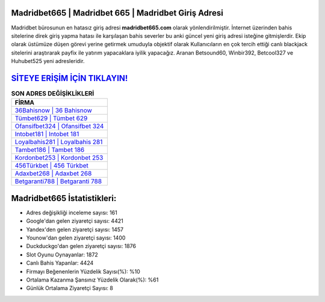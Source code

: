 ﻿Madridbet665 | Madridbet 665 | Madridbet Giriş Adresi
===================================

.. image:: images/madridbet-giris.jpg
   :width: 600
   
Madridbet bürosunun en hatasız giriş adresi **madridbet665.com** olarak yönlendirilmiştir. İnternet üzerinden bahis sitelerine direk giriş yapma hatası ile karşılaşan bahis severler bu anki güncel yeni giriş adresi isteğine gitmişlerdir. Ekip olarak üstümüze düşen görevi yerine getirmek umuduyla objektif olarak Kullanıcıların en çok tercih ettiği canlı blackjack sitelerini araştırarak payfix ile yatırım yapacaklara iyilik yapacağız. Aranan Betsound60, Winbir392, Betcool327 ve Huhubet525 yeni adresleridir.

`SİTEYE ERİŞİM İÇİN TIKLAYIN! <https://urlday.cc/git>`_
==============

.. list-table:: **SON ADRES DEĞİŞİKLİKLERİ**
   :widths: 100
   :header-rows: 1

   * - FİRMA
   * - `36Bahisnow | 36 Bahisnow <36bahisnow-36-bahisnow-bahisnow-giris-adresi.html>`_
   * - `Tümbet629 | Tümbet 629 <tumbet629-tumbet-629-tumbet-giris-adresi.html>`_
   * - `Ofansifbet324 | Ofansifbet 324 <ofansifbet324-ofansifbet-324-ofansifbet-giris-adresi.html>`_	 
   * - `Intobet181 | Intobet 181 <intobet181-intobet-181-intobet-giris-adresi.html>`_	 
   * - `Loyalbahis281 | Loyalbahis 281 <loyalbahis281-loyalbahis-281-loyalbahis-giris-adresi.html>`_ 
   * - `Tambet186 | Tambet 186 <tambet186-tambet-186-tambet-giris-adresi.html>`_
   * - `Kordonbet253 | Kordonbet 253 <kordonbet253-kordonbet-253-kordonbet-giris-adresi.html>`_	 
   * - `456Türkbet | 456 Türkbet <456turkbet-456-turkbet-turkbet-giris-adresi.html>`_
   * - `Adaxbet268 | Adaxbet 268 <adaxbet268-adaxbet-268-adaxbet-giris-adresi.html>`_
   * - `Betgaranti788 | Betgaranti 788 <betgaranti788-betgaranti-788-betgaranti-giris-adresi.html>`_
	 
Madridbet665 İstatistikleri:
===================================	 
* Adres değişikliği inceleme sayısı: 161
* Google'dan gelen ziyaretçi sayısı: 4421
* Yandex'den gelen ziyaretçi sayısı: 1457
* Younow'dan gelen ziyaretçi sayısı: 1400
* Duckduckgo'dan gelen ziyaretçi sayısı: 1876
* Slot Oyunu Oynayanlar: 1872
* Canlı Bahis Yapanlar: 4424
* Firmayı Beğenenlerin Yüzdelik Sayısı(%): %10
* Ortalama Kazanma Şansınız Yüzdelik Olarak(%): %61
* Günlük Ortalama Ziyaretçi Sayısı: 8
